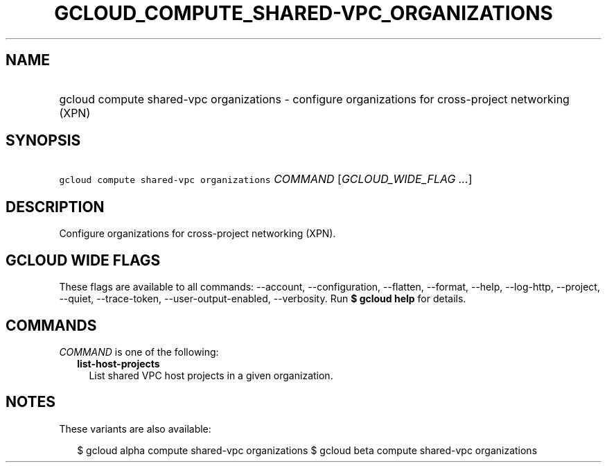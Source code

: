 
.TH "GCLOUD_COMPUTE_SHARED\-VPC_ORGANIZATIONS" 1



.SH "NAME"
.HP
gcloud compute shared\-vpc organizations \- configure organizations for cross\-project networking (XPN)



.SH "SYNOPSIS"
.HP
\f5gcloud compute shared\-vpc organizations\fR \fICOMMAND\fR [\fIGCLOUD_WIDE_FLAG\ ...\fR]



.SH "DESCRIPTION"

Configure organizations for cross\-project networking (XPN).



.SH "GCLOUD WIDE FLAGS"

These flags are available to all commands: \-\-account, \-\-configuration,
\-\-flatten, \-\-format, \-\-help, \-\-log\-http, \-\-project, \-\-quiet,
\-\-trace\-token, \-\-user\-output\-enabled, \-\-verbosity. Run \fB$ gcloud
help\fR for details.



.SH "COMMANDS"

\f5\fICOMMAND\fR\fR is one of the following:

.RS 2m
.TP 2m
\fBlist\-host\-projects\fR
List shared VPC host projects in a given organization.


.RE
.sp

.SH "NOTES"

These variants are also available:

.RS 2m
$ gcloud alpha compute shared\-vpc organizations
$ gcloud beta compute shared\-vpc organizations
.RE

